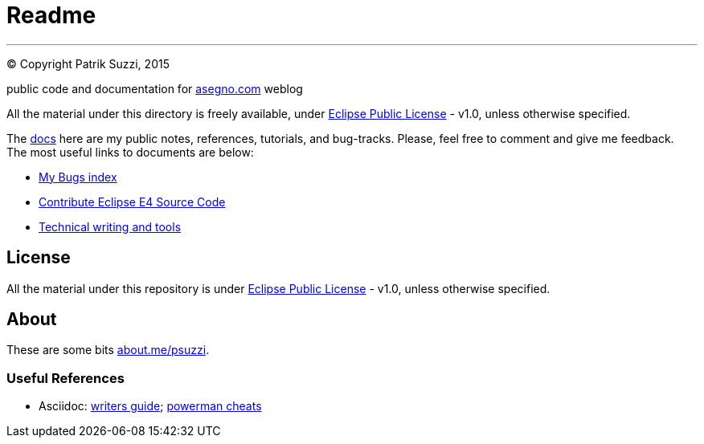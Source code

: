 = Readme

---

(C) Copyright Patrik Suzzi, 2015

public code and documentation for link:http://www.asegno.com[asegno.com] weblog

All the material under this directory is freely available, under link:https://github.com/psuzzi/asegno/blob/master/LICENSE[Eclipse Public License] - v1.0, unless otherwise specified.

The link:docs[docs] here are my public notes, references, tutorials, and bug-tracks. Please, feel free to comment and give me feedback. The most useful links to documents are below:

* link:docs/docs.eclipse.bugs/input/index.asc[My Bugs index]
* link:docs/docs.eclipse.rcp/input/contribute-eclipse-source-code.asc[Contribute Eclipse E4 Source Code]
* link:docs/docs.tech.writing/input/technical-writing-and-tools.asc[Technical writing and tools]

== License

All the material under this repository is under link:https://github.com/psuzzi/asegno/blob/master/LICENSE[Eclipse Public License] - v1.0, unless otherwise specified.

== About
These are some bits http://about.me/psuzzi[about.me/psuzzi].

=== Useful References
* Asciidoc: http://asciidoctor.org/docs/asciidoc-writers-guide/[writers guide]; https://powerman.name/doc/asciidoc[powerman cheats]

